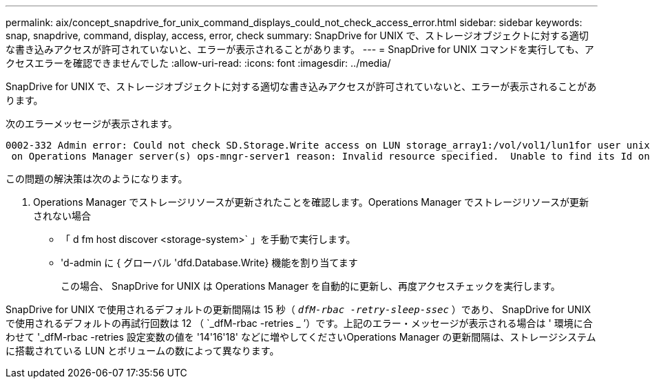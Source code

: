 ---
permalink: aix/concept_snapdrive_for_unix_command_displays_could_not_check_access_error.html 
sidebar: sidebar 
keywords: snap, snapdrive, command, display, access, error, check 
summary: SnapDrive for UNIX で、ストレージオブジェクトに対する適切な書き込みアクセスが許可されていないと、エラーが表示されることがあります。 
---
= SnapDrive for UNIX コマンドを実行しても、アクセスエラーを確認できませんでした
:allow-uri-read: 
:icons: font
:imagesdir: ../media/


[role="lead"]
SnapDrive for UNIX で、ストレージオブジェクトに対する適切な書き込みアクセスが許可されていないと、エラーが表示されることがあります。

次のエラーメッセージが表示されます。

[listing]
----
0002-332 Admin error: Could not check SD.Storage.Write access on LUN storage_array1:/vol/vol1/lun1for user unix-host\root
 on Operations Manager server(s) ops-mngr-server1 reason: Invalid resource specified.  Unable to find its Id on Operations Manager server ops-mngr-server1
----
この問題の解決策は次のようになります。

. Operations Manager でストレージリソースが更新されたことを確認します。Operations Manager でストレージリソースが更新されない場合
+
** 「 d fm host discover <storage-system>` 」を手動で実行します。
** 'd-admin に { グローバル 'dfd.Database.Write} 機能を割り当てます
+
この場合、 SnapDrive for UNIX は Operations Manager を自動的に更新し、再度アクセスチェックを実行します。





SnapDrive for UNIX で使用されるデフォルトの更新間隔は 15 秒（ `_dfM-rbac -retry-sleep-ssec_` ）であり、 SnapDrive for UNIX で使用されるデフォルトの再試行回数は 12 （ `_dfM-rbac -retries _ ’）です。上記のエラー・メッセージが表示される場合は ' 環境に合わせて '_dfM-rbac -retries 設定変数の値を '14'16'18' などに増やしてくださいOperations Manager の更新間隔は、ストレージシステムに搭載されている LUN とボリュームの数によって異なります。
